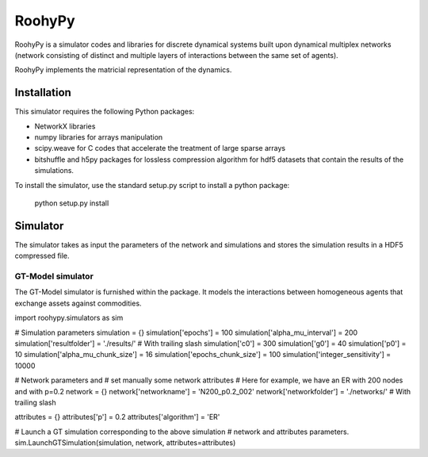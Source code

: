 
RoohyPy
=======

RoohyPy is a simulator codes and libraries for discrete dynamical systems
built upon dynamical multiplex networks (network consisting of distinct
and multiple layers of interactions between the same set of agents).

RoohyPy implements the matricial representation of the dynamics.

Installation
------------

This simulator requires the following Python packages:

* NetworkX libraries

* numpy libraries for arrays manipulation

* scipy.weave for C codes that accelerate the treatment of 
  large sparse arrays

* bitshuffle and h5py packages for lossless compression algorithm 
  for hdf5 datasets that contain the results of the simulations.

To install the simulator, use the standard setup.py script to install 
a python package:

    python setup.py install

Simulator
---------

The simulator takes as input the parameters of the network and simulations
and stores the simulation results in a HDF5 compressed file.

GT-Model simulator
``````````````````
The GT-Model simulator is furnished within the package.
It models the interactions between homogeneous agents that exchange assets
against commodities.

::

import roohypy.simulators as sim

# Simulation parameters
simulation = {}
simulation['epochs'] = 100
simulation['alpha_mu_interval'] = 200
simulation['resultfolder'] = './results/' # With trailing slash
simulation['c0'] = 300
simulation['g0'] = 40
simulation['p0'] = 10
simulation['alpha_mu_chunk_size'] = 16
simulation['epochs_chunk_size'] = 100
simulation['integer_sensitivity'] = 10000

# Network parameters and
# set manually some network attributes
# Here for example, we have an ER with 200 nodes and with p=0.2
network = {}
network['networkname'] = 'N200_p0.2_002'
network['networkfolder'] = './networks/' # With trailing slash

attributes = {}
attributes['p'] = 0.2
attributes['algorithm'] = 'ER'

# Launch a GT simulation corresponding to the above simulation
# network and attributes parameters.
sim.LaunchGTSimulation(simulation, network, attributes=attributes)
